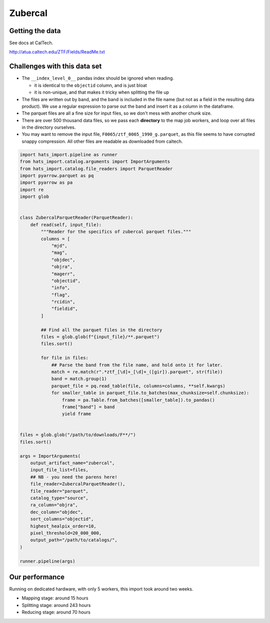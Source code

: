 Zubercal
===============================================================================

Getting the data
-------------------------------------------------------------------------------

See docs at CalTech.

http://atua.caltech.edu/ZTF/Fields/ReadMe.txt


Challenges with this data set
-------------------------------------------------------------------------------

- The ``__index_level_0__`` pandas index should be ignored when reading.

  - it is identical to the ``objectid`` column, and is just bloat

  - it is non-unique, and that makes it tricky when splitting the file up

- The files are written out by band, and the band is included in the file
  name (but not as a field in the resulting data product). We use a 
  regular expression to parse out the band and insert it as a column in
  the dataframe.
- The parquet files are all a fine size for input files, so we don't mess
  with another chunk size.
- There are over 500 thousand data files, so we pass each **directory** to 
  the map job workers, and loop over all files in the directory ourselves.
- You may want to remove the input file, ``F0065/ztf_0065_1990_g.parquet``, 
  as this file seems to have corrupted snappy compression. All other files
  are readable as downloaded from caltech.

.. code-block:: python

    import hats_import.pipeline as runner
    from hats_import.catalog.arguments import ImportArguments
    from hats_import.catalog.file_readers import ParquetReader
    import pyarrow.parquet as pq
    import pyarrow as pa
    import re
    import glob


    class ZubercalParquetReader(ParquetReader):
        def read(self, input_file):
            """Reader for the specifics of zubercal parquet files."""
            columns = [
                "mjd",
                "mag",
                "objdec",
                "objra",
                "magerr",
                "objectid",
                "info",
                "flag",
                "rcidin",
                "fieldid",
            ]

            ## Find all the parquet files in the directory
            files = glob.glob(f"{input_file}/**.parquet")
            files.sort()

            for file in files:
                ## Parse the band from the file name, and hold onto it for later.
                match = re.match(r".*ztf_[\d]+_[\d]+_([gir]).parquet", str(file))
                band = match.group(1)
                parquet_file = pq.read_table(file, columns=columns, **self.kwargs)
                for smaller_table in parquet_file.to_batches(max_chunksize=self.chunksize):
                    frame = pa.Table.from_batches([smaller_table]).to_pandas()
                    frame["band"] = band
                    yield frame


    files = glob.glob("/path/to/downloads/F**/")
    files.sort()

    args = ImportArguments(
        output_artifact_name="zubercal",
        input_file_list=files,
        ## NB - you need the parens here!
        file_reader=ZubercalParquetReader(),
        file_reader="parquet",
        catalog_type="source",
        ra_column="objra",
        dec_column="objdec",
        sort_columns="objectid",
        highest_healpix_order=10,
        pixel_threshold=20_000_000,
        output_path="/path/to/catalogs/",
    )

    runner.pipeline(args)

Our performance
-------------------------------------------------------------------------------

Running on dedicated hardware, with only 5 workers, this import took around
two weeks.

- Mapping stage: around 15 hours
- Splitting stage: around 243 hours
- Reducing stage: around 70 hours
